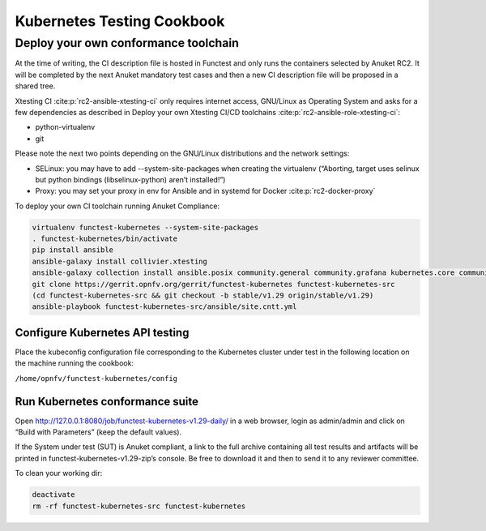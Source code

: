 Kubernetes Testing Cookbook
===========================

Deploy your own conformance toolchain
-------------------------------------

At the time of writing, the CI description file is hosted in Functest
and only runs the containers selected by Anuket RC2. It will be
completed by the next Anuket mandatory test cases and then a new CI
description file will be proposed in a shared tree.

Xtesting CI :cite:p:`rc2-ansible-xtesting-ci` only requires internet access,
GNU/Linux as Operating System and asks for a few dependencies as described in
Deploy your own Xtesting CI/CD toolchains
:cite:p:`rc2-ansible-role-xtesting-ci`:

-  python-virtualenv
-  git

Please note the next two points depending on the GNU/Linux distributions
and the network settings:

-  SELinux: you may have to add --system-site-packages when creating the
   virtualenv (“Aborting, target uses selinux but python bindings
   (libselinux-python) aren’t installed!”)
-  Proxy: you may set your proxy in env for Ansible and in systemd for
   Docker :cite:p:`rc2-docker-proxy`

To deploy your own CI toolchain running Anuket Compliance:

.. code:: bash

   virtualenv functest-kubernetes --system-site-packages
   . functest-kubernetes/bin/activate
   pip install ansible
   ansible-galaxy install collivier.xtesting
   ansible-galaxy collection install ansible.posix community.general community.grafana kubernetes.core community.docker community.postgresql
   git clone https://gerrit.opnfv.org/gerrit/functest-kubernetes functest-kubernetes-src
   (cd functest-kubernetes-src && git checkout -b stable/v1.29 origin/stable/v1.29)
   ansible-playbook functest-kubernetes-src/ansible/site.cntt.yml

Configure Kubernetes API testing
~~~~~~~~~~~~~~~~~~~~~~~~~~~~~~~~

Place the kubeconfig configuration file corresponding to the Kubernetes
cluster under test in the following location on the machine running the
cookbook:

``/home/opnfv/functest-kubernetes/config``

Run Kubernetes conformance suite
~~~~~~~~~~~~~~~~~~~~~~~~~~~~~~~~

Open http://127.0.0.1:8080/job/functest-kubernetes-v1.29-daily/ in a web
browser, login as admin/admin and click on “Build with Parameters” (keep
the default values).

If the System under test (SUT) is Anuket compliant, a link to the full
archive containing all test results and artifacts will be printed in
functest-kubernetes-v1.29-zip’s console. Be free to download it and then
to send it to any reviewer committee.

To clean your working dir:

.. code:: bash

   deactivate
   rm -rf functest-kubernetes-src functest-kubernetes
